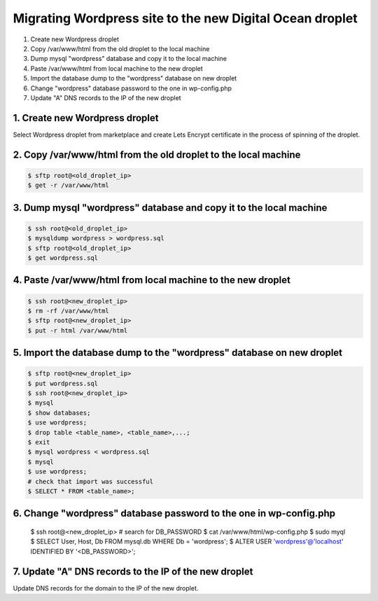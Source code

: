 =========================================================
Migrating Wordpress site to the new Digital Ocean droplet
=========================================================

1. Create new Wordpress droplet
2. Copy /var/www/html from the old droplet to the local machine
3. Dump mysql "wordpress" database and copy it to the local machine
4. Paste /var/www/html from local machine to the new droplet
5. Import the database dump to the "wordpress" database on new droplet
6. Change "wordpress" database password to the one in wp-config.php
7. Update "A" DNS records to the IP of the new droplet


1. Create new Wordpress droplet
-------------------------------

Select Wordpress droplet from marketplace and create Lets Encrypt certificate in the process of spinning of the droplet.


2. Copy /var/www/html from the old droplet to the local machine
---------------------------------------------------------------

.. code-block::

    $ sftp root@<old_droplet_ip>
    $ get -r /var/www/html


3. Dump mysql "wordpress" database and copy it to the local machine
-------------------------------------------------------------------

.. code-block::

    $ ssh root@<old_droplet_ip>
    $ mysqldump wordpress > wordpress.sql
    $ sftp root@<old_droplet_ip>
    $ get wordpress.sql

4. Paste /var/www/html from local machine to the new droplet
------------------------------------------------------------

.. code-block::

    $ ssh root@<new_droplet_ip>
    $ rm -rf /var/www/html
    $ sftp root@<new_droplet_ip>
    $ put -r html /var/www/html

5. Import the database dump to the "wordpress" database on new droplet
----------------------------------------------------------------------

.. code-block::

    $ sftp root@<new_droplet_ip>
    $ put wordpress.sql
    $ ssh root@<new_droplet_ip>
    $ mysql
    $ show databases;
    $ use wordpress;
    $ drop table <table_name>, <table_name>,...;
    $ exit
    $ mysql wordpress < wordpress.sql
    $ mysql
    $ use wordpress;
    # check that import was successful
    $ SELECT * FROM <table_name>;

6. Change "wordpress" database password to the one in wp-config.php
-------------------------------------------------------------------

    $ ssh root@<new_droplet_ip>
    # search for DB_PASSWORD
    $ cat /var/www/html/wp-config.php
    $ sudo myql
    $ SELECT User, Host, Db FROM mysql.db WHERE Db = 'wordpress';
    $ ALTER USER 'wordpress'@'localhost' IDENTIFIED BY '<DB_PASSWORD>';

7. Update "A" DNS records to the IP of the new droplet
------------------------------------------------------

Update DNS records for the domain to the IP of the new droplet.
